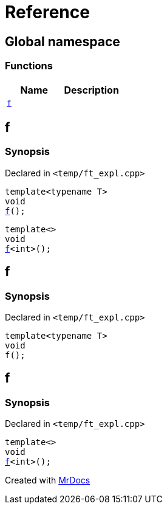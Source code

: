 = Reference
:mrdocs:

[#index]
== Global namespace

=== Functions
[cols=2]
|===
| Name | Description 

| <<#f,`f`>> 
| 
|===

[#f]
== f

=== Synopsis

Declared in `<pass:[temp/ft_expl.cpp]>`
[source,cpp,subs="verbatim,macros,-callouts"]
----
template<typename T>
void
<<#f-03,f>>();
----

[source,cpp,subs="verbatim,macros,-callouts"]
----
template<>
void
<<#f-0c,f>><int>();
----

[#f-03]
== f

=== Synopsis

Declared in `<pass:[temp/ft_expl.cpp]>`
[source,cpp,subs="verbatim,macros,-callouts"]
----
template<typename T>
void
f();
----

[#f-0c]
== f

=== Synopsis

Declared in `<pass:[temp/ft_expl.cpp]>`
[source,cpp,subs="verbatim,macros,-callouts"]
----
template<>
void
<<#f-03,f>><int>();
----



[.small]#Created with https://www.mrdocs.com[MrDocs]#
